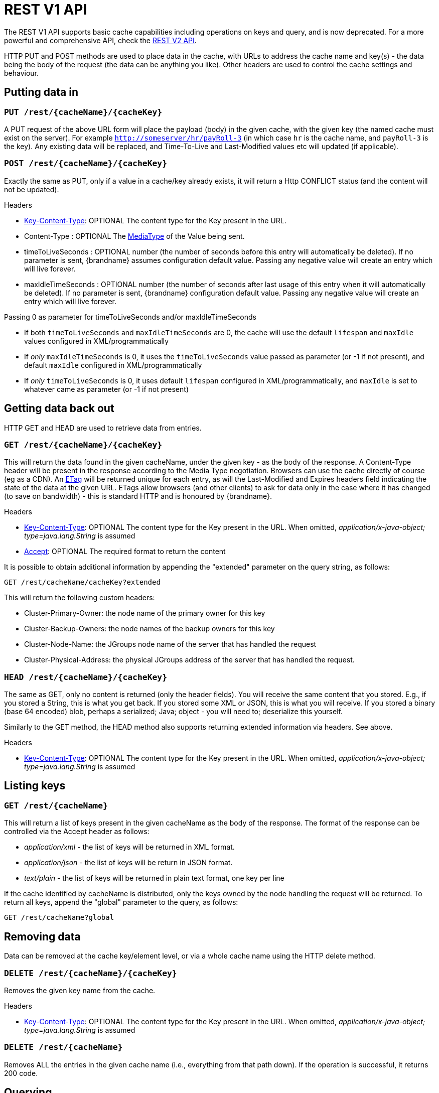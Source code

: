 = REST V1 API

The REST V1 API supports basic cache capabilities including operations on keys and query, and is now deprecated. For a more powerful and comprehensive API, check the link:#rest_v2_api[REST V2 API].

HTTP PUT and POST methods are used to place data in the cache, with URLs to address the cache name and key(s) - the data being the body of the request (the data can be anything you like). Other headers are used to control the cache settings and behaviour.

== Putting data in

[[rest_server_put_request]]
=== `PUT /rest/{cacheName}/{cacheKey}`
A PUT request of the above URL form will place the payload (body) in the given cache, with the given key (the named cache must exist on the server). For example `http://someserver/hr/payRoll-3` (in which case `hr` is the cache name, and `payRoll-3` is the key). Any existing data will be replaced, and Time-To-Live and Last-Modified values etc will updated (if applicable).

[[rest_server_post_request]]
=== `POST /rest/{cacheName}/{cacheKey}`
Exactly the same as PUT, only if a value in a cache/key already exists, it will return a Http CONFLICT status (and the content will not be updated).

.Headers

*  link:#rest_key_content_type[Key-Content-Type]: OPTIONAL The content type for the Key present in the URL.

*  Content-Type : OPTIONAL The https://en.wikipedia.org/wiki/Media_type[MediaType] of the Value being sent.

*  timeToLiveSeconds : OPTIONAL number (the number of seconds before this entry will automatically be deleted). If no parameter is sent, {brandname} assumes configuration default value. Passing any negative value will create an entry which will live forever.

*  maxIdleTimeSeconds : OPTIONAL number (the number of seconds after last usage of this entry when it will automatically be deleted). If no  parameter is sent, {brandname} configuration default value. Passing any negative value will create an entry which will live forever.

.Passing 0 as parameter for timeToLiveSeconds and/or maxIdleTimeSeconds
*  If both `timeToLiveSeconds` and `maxIdleTimeSeconds` are 0, the cache will use the default `lifespan` and `maxIdle` values configured in XML/programmatically
*  If _only_ `maxIdleTimeSeconds` is 0, it uses the `timeToLiveSeconds` value passed as parameter (or -1 if not present), and default `maxIdle` configured in XML/programmatically
*  If _only_ `timeToLiveSeconds` is 0, it uses default `lifespan` configured in XML/programmatically, and `maxIdle` is set to whatever came as parameter (or -1 if not present)

[[rest_server_get_data]]
== Getting data back out
HTTP GET and HEAD are used to retrieve data from entries.

[[rest_server_get_request]]
=== `GET /rest/{cacheName}/{cacheKey}`
This will return the data found in the given cacheName, under the given key - as the body of the response. A Content-Type header will be present in the response according to the Media Type negotiation. Browsers can use the cache directly of course (eg as a CDN). An link:http://en.wikipedia.org/wiki/HTTP_ETag[ETag] will be returned unique for each entry, as will the Last-Modified and Expires headers field indicating the state of the data at the given URL. ETags allow browsers (and other clients) to ask for data only in the case where it has changed (to save on bandwidth) - this is standard HTTP and is honoured by {brandname}.

.Headers

*  link:#rest_key_content_type[Key-Content-Type]: OPTIONAL The content type for the Key present in the URL. When omitted, _application/x-java-object; type=java.lang.String_ is assumed
*  link:#rest_accept[Accept]: OPTIONAL The required format to return the content

It is possible to obtain additional information by appending the "extended" parameter on the query string, as follows:

`GET /rest/cacheName/cacheKey?extended`

This will return the following custom headers:

* Cluster-Primary-Owner: the node name of the primary owner for this key
* Cluster-Backup-Owners: the node names of the backup owners for this key
* Cluster-Node-Name: the JGroups node name of the server that has handled the request
* Cluster-Physical-Address: the physical JGroups address of the server that has handled the request.

[[rest_server_head_request]]
=== `HEAD /rest/{cacheName}/{cacheKey}`
The same as GET, only no content is returned (only the header fields). You will receive the same content that you stored. E.g., if you stored a String, this is what you get back. If you stored some XML or JSON, this is what you will receive. If you stored a binary (base 64 encoded) blob, perhaps a serialized; Java; object - you will need to; deserialize this yourself.

Similarly to the GET method, the HEAD method also supports returning extended information via headers. See above.

.Headers

*  link:#rest_key_content_type[Key-Content-Type]: OPTIONAL The content type for the Key present in the URL. When omitted, _application/x-java-object; type=java.lang.String_ is assumed

[[rest_server_list_keys]]
== Listing keys

[[rest_server_list_get]]
=== `GET /rest/{cacheName}`

This will return a list of keys present in the given cacheName as the body of the response. The format of the response can be controlled via the Accept header as follows:

* _application/xml_ - the list of keys will be returned in XML format.
* _application/json_ - the list of keys will be return in JSON format.
* _text/plain_ - the list of keys will be returned in plain text format, one key per line

If the cache identified by cacheName is distributed, only the keys owned by the node handling the request will be returned. To return all keys, append the "global" parameter to the query, as follows:

`GET /rest/cacheName?global`

[[rest_server_remove_data]]
== Removing data
Data can be removed at the cache key/element level, or via a whole cache name using the HTTP delete method.

[[rest_server_delete_keys]]
=== `DELETE /rest/{cacheName}/{cacheKey}`

Removes the given key name from the cache.

.Headers

*  link:#rest_key_content_type[Key-Content-Type]: OPTIONAL The content type for the Key present in the URL. When omitted, _application/x-java-object; type=java.lang.String_ is assumed

[[rest_server_delete_cache]]
=== `DELETE /rest/{cacheName}`
Removes ALL the entries in the given cache name (i.e., everything from that path down). If the operation is successful, it returns 200 code.

[[rest_server_query]]
== Querying

The REST server supports Ickle Queries in JSON format. It's important that the cache is configured with
_application/x-protostream_ for both Keys and Values. If the cache is indexed, no configuration is needed.

[[rest_server_query_get]]
=== `GET /rest/{cacheName}?action=search&query={ickle query}`

Will execute an Ickle query in the given cache name.

.Request parameters

* _query_: REQUIRED the query string
* _max_results_: OPTIONAL the number of results to return, default is _10_
* _offset_: OPTIONAL the index of the first result to return, default is _0_
* _query_mode_: OPTIONAL the execution mode of the query once it's received by server. Valid values are _FETCH_ and _BROADCAST_. Default is _FETCH_.

.Query Result

Results are JSON documents containing one or more hits. Example:

[source, json]
----
{
  "total_results" : 150,
  "hits" : [ {
    "hit" : {
      "name" : "user1",
      "age" : 35
    }
  }, {
    "hit" : {
       "name" : "user2",
       "age" : 42
    }
  }, {
    "hit" : {
       "name" : "user3",
       "age" : 12
    }
  } ]
}
----

* _total_results_: NUMBER, the total number of results from the query.
* _hits_: ARRAY, list of matches from the query
* _hit_: OBJECT, each result from the query. Can contain all fields or just a subset of fields in case a _Select_ clause is used.

[[rest_server_query_post]]
=== `POST /{cacheName}?action=search`

Similar to que query using GET, but the body of the request is used instead to specify the query parameters.

Example:

[source,json]
----
{
 "query":"from Entity where name:\"user1\"",
 "max_results":20,
 "offset":10
}
----

